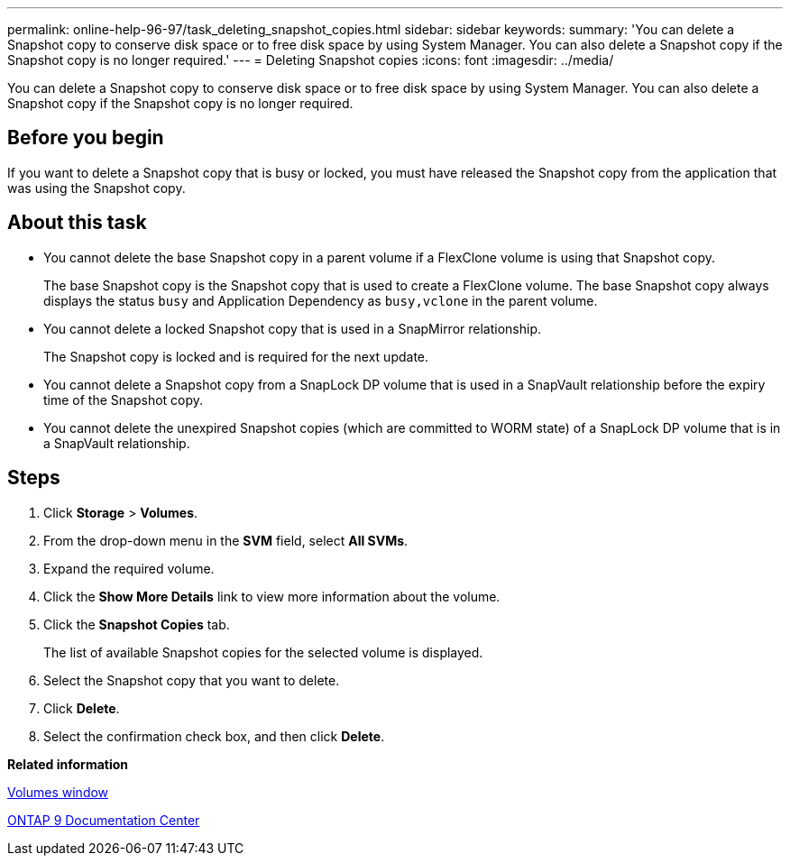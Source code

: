 ---
permalink: online-help-96-97/task_deleting_snapshot_copies.html
sidebar: sidebar
keywords: 
summary: 'You can delete a Snapshot copy to conserve disk space or to free disk space by using System Manager. You can also delete a Snapshot copy if the Snapshot copy is no longer required.'
---
= Deleting Snapshot copies
:icons: font
:imagesdir: ../media/

[.lead]
You can delete a Snapshot copy to conserve disk space or to free disk space by using System Manager. You can also delete a Snapshot copy if the Snapshot copy is no longer required.

== Before you begin

If you want to delete a Snapshot copy that is busy or locked, you must have released the Snapshot copy from the application that was using the Snapshot copy.

== About this task

* You cannot delete the base Snapshot copy in a parent volume if a FlexClone volume is using that Snapshot copy.
+
The base Snapshot copy is the Snapshot copy that is used to create a FlexClone volume. The base Snapshot copy always displays the status `busy` and Application Dependency as `busy,vclone` in the parent volume.

* You cannot delete a locked Snapshot copy that is used in a SnapMirror relationship.
+
The Snapshot copy is locked and is required for the next update.

* You cannot delete a Snapshot copy from a SnapLock DP volume that is used in a SnapVault relationship before the expiry time of the Snapshot copy.
* You cannot delete the unexpired Snapshot copies (which are committed to WORM state) of a SnapLock DP volume that is in a SnapVault relationship.

== Steps

. Click *Storage* > *Volumes*.
. From the drop-down menu in the *SVM* field, select *All SVMs*.
. Expand the required volume.
. Click the *Show More Details* link to view more information about the volume.
. Click the *Snapshot Copies* tab.
+
The list of available Snapshot copies for the selected volume is displayed.

. Select the Snapshot copy that you want to delete.
. Click *Delete*.
. Select the confirmation check box, and then click *Delete*.

*Related information*

xref:reference_volumes_window.adoc[Volumes window]

https://docs.netapp.com/ontap-9/index.jsp[ONTAP 9 Documentation Center]
